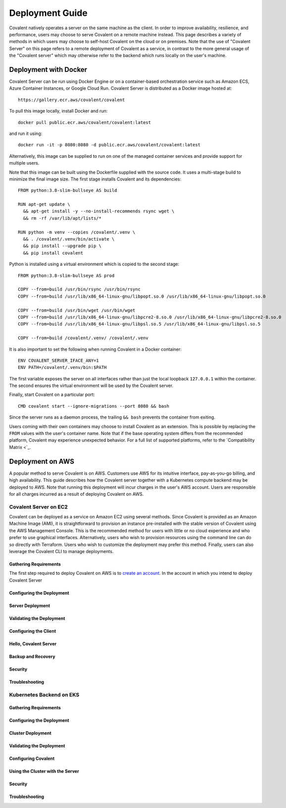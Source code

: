 ****************
Deployment Guide
****************

Covalent natively operates a server on the same machine as the client. In order to improve availability, resilience, and performance, users may choose to serve Covalent on a remote machine instead. This page describes a variety of methods in which users may choose to self-host Covalent on the cloud or on premises. Note that the use of "Covalent Server" on this page refers to a remote deployment of Covalent as a service, in contrast to the more general usage of the "Covalent server" which may otherwise refer to the backend which runs locally on the user's machine.

Deployment with Docker
######################

Covalent Server can be run using Docker Engine or on a container-based orchestration service such as Amazon ECS, Azure Container Instances, or Google Cloud Run. Covalent Server is distributed as a Docker image hosted at::

    https://gallery.ecr.aws/covalent/covalent

To pull this image locally, install Docker and run::

    docker pull public.ecr.aws/covalent/covalent:latest

and run it using::

    docker run -it -p 8080:8080 -d public.ecr.aws/covalent/covalent:latest

Alternatively, this image can be supplied to run on one of the managed container services and provide support for multiple users.

Note that this image can be built using the Dockerfile supplied with the source code. It uses a multi-stage build to minimize the final image size. The first stage installs Covalent and its dependencies::

    FROM python:3.8-slim-bullseye AS build

    RUN apt-get update \
      && apt-get install -y --no-install-recommends rsync wget \
      && rm -rf /var/lib/apt/lists/*

    RUN python -m venv --copies /covalent/.venv \
      && . /covalent/.venv/bin/activate \
      && pip install --upgrade pip \
      && pip install covalent

Python is installed using a virtual environment which is copied to the second stage::

    FROM python:3.8-slim-bullseye AS prod

    COPY --from=build /usr/bin/rsync /usr/bin/rsync
    COPY --from=build /usr/lib/x86_64-linux-gnu/libpopt.so.0 /usr/lib/x86_64-linux-gnu/libpopt.so.0

    COPY --from=build /usr/bin/wget /usr/bin/wget
    COPY --from=build /usr/lib/x86_64-linux-gnu/libpcre2-8.so.0 /usr/lib/x86_64-linux-gnu/libpcre2-8.so.0
    COPY --from=build /usr/lib/x86_64-linux-gnu/libpsl.so.5 /usr/lib/x86_64-linux-gnu/libpsl.so.5

    COPY --from=build /covalent/.venv/ /covalent/.venv

It is also important to set the following when running Covalent in a Docker container::

    ENV COVALENT_SERVER_IFACE_ANY=1
    ENV PATH=/covalent/.venv/bin:$PATH

The first variable exposes the server on all interfaces rather than just the local loopback ``127.0.0.1`` within the container. The second ensures the virtual environment will be used by the Covalent server.

Finally, start Covalent on a particular port::

    CMD covalent start --ignore-migrations --port 8080 && bash

Since the server runs as a daemon process, the trailing ``&& bash`` prevents the container from exiting.

Users coming with their own containers may choose to install Covalent as an extension. This is possible by replacing the ``FROM`` values with the user's container name. Note that if the base operating system differs from the recommended platform, Covalent may experience unexpected behavior. For a full list of supported platforms, refer to the `Compatibility Matrix <`_.

Deployment on AWS
#################

A popular method to serve Covalent is on AWS. Customers use AWS for its intuitive interface, pay-as-you-go billing, and high availability.  This guide describes how the Covalent server together with a Kubernetes compute backend may be deployed to AWS. Note that running this deployment will incur charges in the user's AWS account. Users are responsible for all charges incurred as a result of deploying Covalent on AWS.

Covalent Server on EC2
**********************

Covalent can be deployed as a service on Amazon EC2 using several methods. Since Covalent is provided as an Amazon Machine Image (AMI), it is straightforward to provision an instance pre-installed with the stable version of Covalent using the AWS Management Console. This is the recommended method for users with little or no cloud experience and who prefer to use graphical interfaces. Alternatively, users who wish to provision resources using the command line can do so directly with Terraform. Users who wish to customize the deployment may prefer this method. Finally, users can also leverage the Covalent CLI to manage deployments.

Gathering Requirements
----------------------

The first step required to deploy Covalent on AWS is to `create an account <https://aws.amazon.com/premiumsupport/knowledge-center/create-and-activate-aws-account/>`_. In the account in which you intend to deploy Covalent Server

.. tabs::

   .. group-tab:: AWS Console

      Console instructions

   .. group-tab:: Terraform

      Terraform instructions

   .. group-tab:: Covalent CLI

      Covalent instructions

Configuring the Deployment
--------------------------

.. tabs::

   .. group-tab:: AWS Console

      Console instructions

   .. group-tab:: Terraform

      Terraform instructions

   .. group-tab:: Covalent CLI

      Covalent instructions

Server Deployment
-----------------

Validating the Deployment
-------------------------

Configuring the Client
----------------------

Hello, Covalent Server
----------------------

Backup and Recovery
-------------------

Security
--------

Troubleshooting
---------------


Kubernetes Backend on EKS
*************************

Gathering Requirements
----------------------

Configuring the Deployment
--------------------------

Cluster Deployment
------------------

Validating the Deployment
-------------------------

Configuring Covalent
--------------------

Using the Cluster with the Server
---------------------------------

Security
--------

Troubleshooting
---------------
